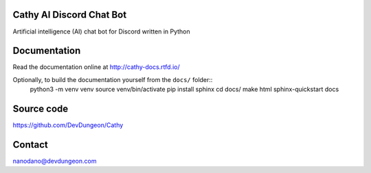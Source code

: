 Cathy AI Discord Chat Bot
=========================

Artificial intelligence (AI) chat bot for Discord written in Python


.. image:: https://readthedocs.org/projects/cathy-docs/badge/?version=latest
   :target: https://cathy-docs.readthedocs.io/en/latest/?badge=latest
   :alt: Documentation Status

.. image:: https://badge.fury.io/py/cathy.svg
   :target: https://badge.fury.io/py/cathy
   :alt: Cathy on pypi

Documentation
=============

Read the documentation online at http://cathy-docs.rtfd.io/

Optionally, to build the documentation yourself from the ``docs/`` folder::
  python3 -m venv venv
  source venv/bin/activate
  pip install sphinx
  cd docs/
  make html
  sphinx-quickstart docs


Source code
===========

https://github.com/DevDungeon/Cathy

Contact
=======

nanodano@devdungeon.com
